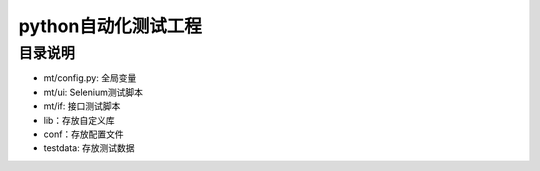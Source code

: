 python自动化测试工程
=======================
目录说明
--------
- mt/config.py: 全局变量
- mt/ui: Selenium测试脚本
- mt/if: 接口测试脚本
- lib：存放自定义库
- conf：存放配置文件
- testdata: 存放测试数据
